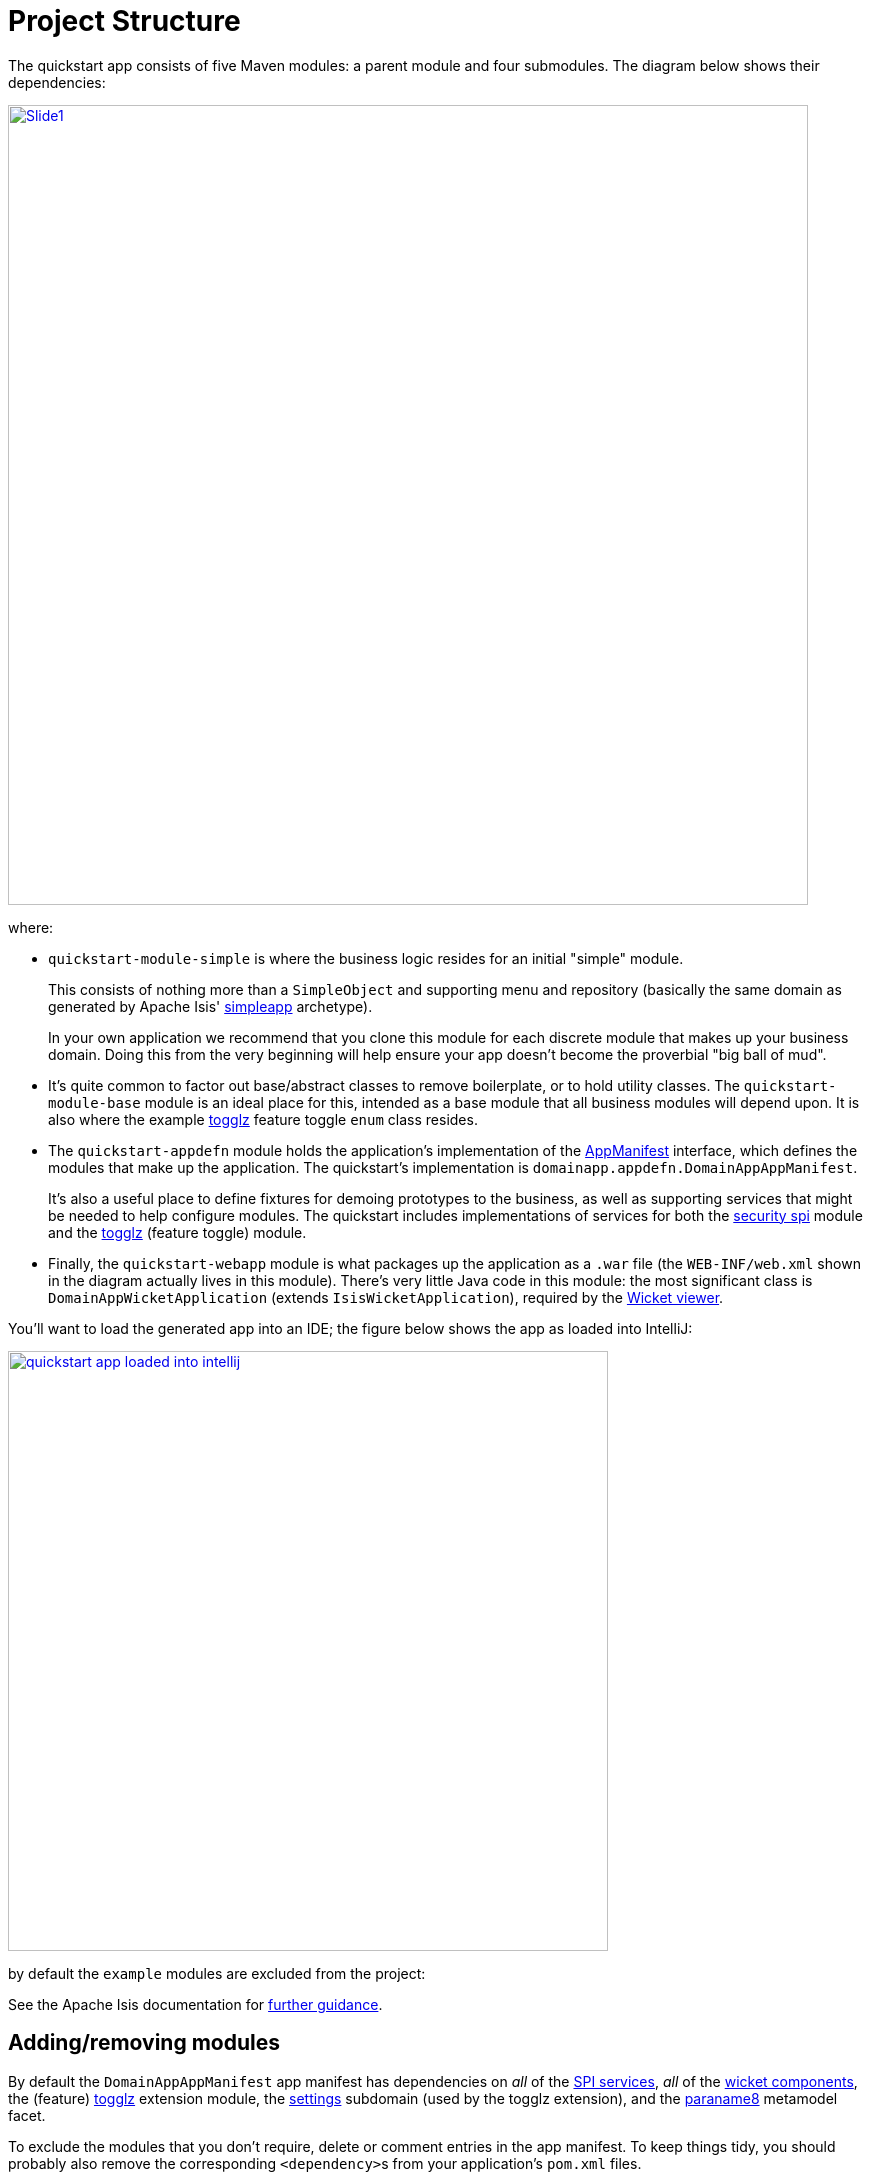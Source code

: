 [[_quickstart_project-structure]]
= Project Structure
:_basedir: ../../
:_imagesdir: images/


The quickstart app consists of five Maven modules: a parent module and four submodules.
The diagram below shows their dependencies:

image::{_imagesdir}project-structure/module-dependencies/Slide1.PNG[width="800px",link="{_imagesdir}project-structure/module-dependencies/Slide1.PNG"]

where:

* `quickstart-module-simple` is where the business logic resides for an initial "simple" module. +
+
This consists of nothing more than a `SimpleObject` and supporting menu and repository (basically the same domain as generated by Apache Isis' link:http://isis.apache.org/guides/ugfun/ugfun.html#_ugfun_getting-started_simpleapp-archetype[simpleapp] archetype). +
+
In your own application we recommend that you clone this module for each discrete module that makes up your business domain.
Doing this from the very beginning will help ensure your app doesn't become the proverbial "big ball of mud".

* It's quite common to factor out base/abstract classes to remove boilerplate, or to hold utility classes.
The `quickstart-module-base` module is an ideal place for this, intended as a base module that all business modules will depend upon.
It is also where the example xref:../modules/ext/togglz/ext-togglz.adoc#[togglz] feature toggle `enum` class resides.

* The `quickstart-appdefn` module holds the application's implementation of the link:http://isis.apache.org/guides/rgcms/rgcms.html#_rgcms_classes_AppManifest-bootstrapping[AppManifest] interface, which defines the modules that make up the application.
The quickstart's implementation is `domainapp.appdefn.DomainAppAppManifest`. +
+
It's also a useful place to define fixtures for demoing prototypes to the business, as well as supporting services that might be needed to help configure modules.
The quickstart includes implementations of services for both the xref:../modules/spi/security/spi-security.adoc#[security spi] module and the xref:../modules/ext/security/ext-togglz.adoc#[togglz] (feature toggle) module.

* Finally, the `quickstart-webapp` module is what packages up the application as a `.war` file (the `WEB-INF/web.xml` shown in the diagram actually lives in this module).
There's very little Java code in this module: the most significant class is `DomainAppWicketApplication` (extends `IsisWicketApplication`), required by the link:http://isis.apache.org/guides/ugvw/ugvw.html[Wicket viewer].


You'll want to load the generated app into an IDE; the figure below shows the app as loaded into IntelliJ:

image::{_imagesdir}project-structure/quickstart-app-loaded-into-intellij.png[width="600px",link="{_imagesdir}project-structure/quickstart-app-loaded-into-intellij.png"]

by default the `example` modules are excluded from the project:

See the Apache Isis documentation for link:http://isis.apache.org/guides/dg/dg.html#__dg_ide_intellij_importing-maven-modules[further guidance].


== Adding/removing modules

By default the `DomainAppAppManifest` app manifest has dependencies on _all_ of the xref:../modules/spi/spi.adoc#[SPI services], _all_ of the xref:../modules/wkt/wkt.adoc#[wicket components], the (feature) xref:../modules/ext/togglz/ext-togglz.adoc#[togglz] extension module, the xref:../modules/dom/settings/dom-settings.adoc#[settings] subdomain (used by the togglz extension), and the xref:../modules/mml/paraname8/mml-paraname8.adoc#[paraname8] metamodel facet.

To exclude the modules that you don't require, delete or comment entries in the app manifest.
To keep things tidy, you should probably also remove the corresponding ``<dependency>``s from your application's `pom.xml` files.

Conversely, the application does _not_ include any of the xref:../modules/dom.adoc#[example subdomains] nor xref:../modules/lib.adoc#[libraries].
To include these, take a look at the xref:quickstart-with-example-usage.adoc#[quickstart with example usage], or just read the individual documentation for the required module(s).
In many cases all that's required is to update the `pom.xml` to reference the required module, and reference its `XxxModule` class in your app manifest.





